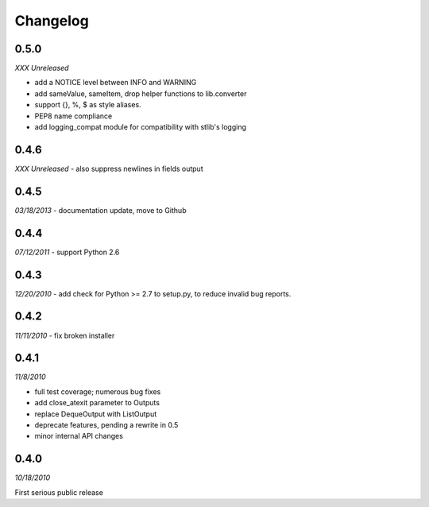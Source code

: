 ###############################
Changelog
###############################

******************************
0.5.0
******************************
*XXX Unreleased*

- add a NOTICE level between INFO and WARNING
- add sameValue, sameItem, drop helper functions to lib.converter
- support {}, %, $ as style aliases.
- PEP8 name compliance
- add logging_compat module for compatibility with stlib's logging

******************************
0.4.6
******************************
*XXX Unreleased*
- also suppress newlines in fields output

******************************
0.4.5
******************************
*03/18/2013*
- documentation update, move to Github

******************************
0.4.4
******************************
*07/12/2011*
- support Python 2.6

******************************
0.4.3
******************************
*12/20/2010*
- add check for Python >= 2.7 to setup.py, to reduce invalid bug reports.


******************************
0.4.2
******************************
*11/11/2010*
- fix broken installer

******************************
0.4.1
******************************
*11/8/2010*

- full test coverage; numerous bug fixes
- add close_atexit parameter to Outputs
- replace DequeOutput with ListOutput
- deprecate features, pending a rewrite in 0.5
- minor internal API changes

******************************
0.4.0
******************************
*10/18/2010*

First serious public release

